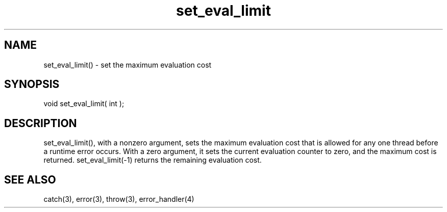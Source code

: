 .\"set the maximum evaluation cost
.TH set_eval_limit 3 "5 Sep 1994" MudOS "LPC Library Functions"

.SH NAME
set_eval_limit() - set the maximum evaluation cost

.SH SYNOPSIS
void set_eval_limit( int );

.SH DESCRIPTION
set_eval_limit(), with a nonzero argument, sets the maximum evaluation
cost that is allowed for any one thread before a runtime error occurs.
With a zero argument, it sets the current evaluation counter to zero,
and the maximum cost is returned.  set_eval_limit(-1) returns the
remaining evaluation cost.

.SH SEE ALSO
catch(3), error(3), throw(3), error_handler(4)
